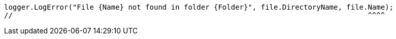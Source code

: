 [source,csharp,diff-id=2,diff-type=compliant]
----
logger.LogError("File {Name} not found in folder {Folder}", file.DirectoryName, file.Name);
//                                                                                   ^^^^
----
